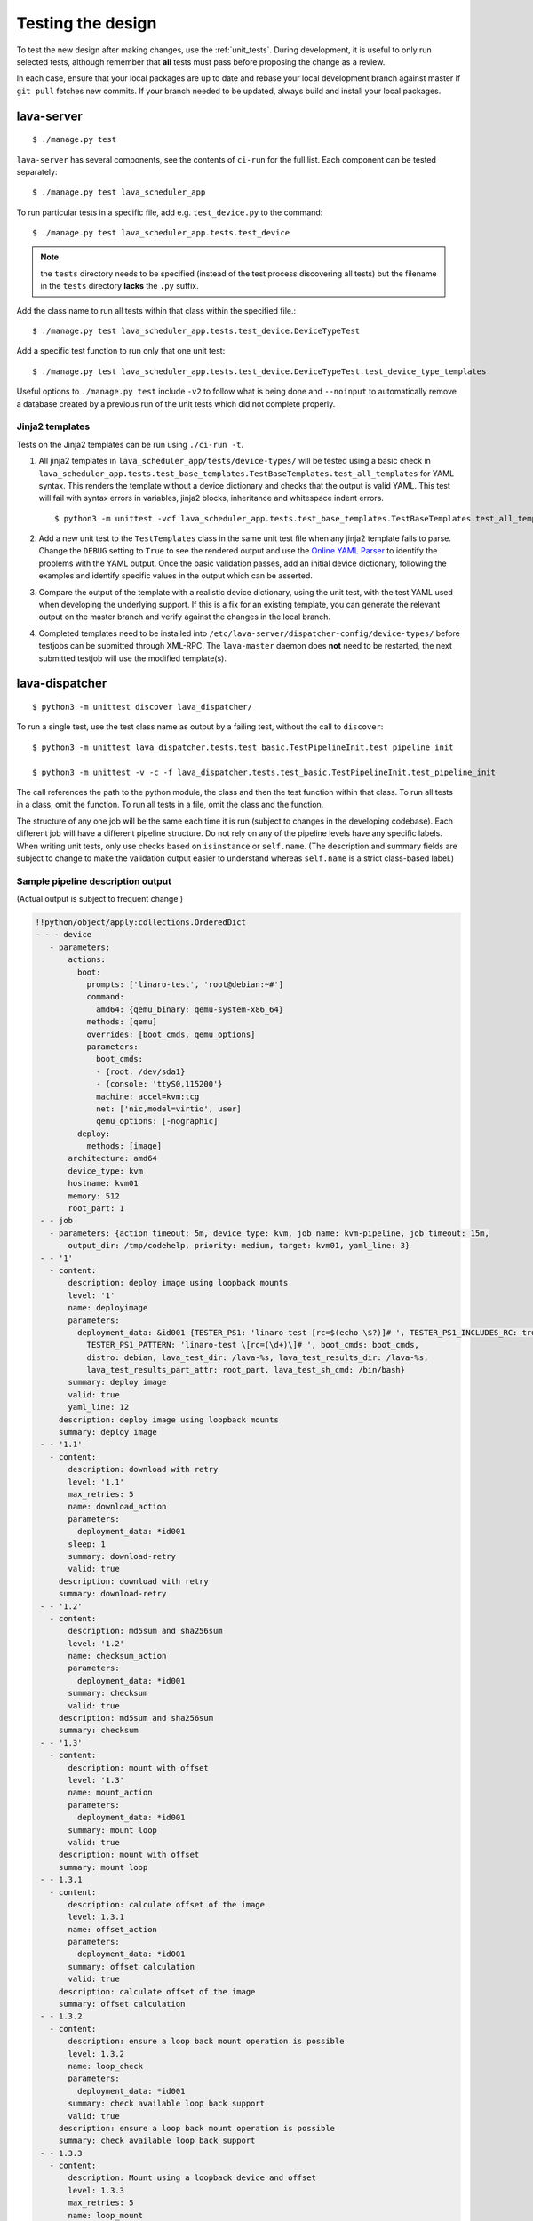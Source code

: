 .. index:: developer testing, running unit tests

.. _testing_pipeline_code:

Testing the design
##################

To test the new design after making changes, use the :ref:`unit_tests`. During
development, it is useful to only run selected tests, although remember that
**all** tests must pass before proposing the change as a review.

In each case, ensure that your local packages are up to date and rebase your
local development branch against master if ``git pull`` fetches new commits. If
your branch needed to be updated, always build and install your local packages.

.. seealso:: :ref:`developer_build_version`

lava-server
***********

::

 $ ./manage.py test

``lava-server`` has several components, see the contents of ``ci-run`` for the
full list. Each component can be tested separately::

 $ ./manage.py test lava_scheduler_app

To run particular tests in a specific file, add e.g. ``test_device.py`` to the
command::

 $ ./manage.py test lava_scheduler_app.tests.test_device

.. note:: the ``tests`` directory needs to be specified (instead of the test
   process discovering all tests) but the filename in the ``tests`` directory
   **lacks** the ``.py`` suffix.

Add the class name to run all tests within that class within the specified
file.::

 $ ./manage.py test lava_scheduler_app.tests.test_device.DeviceTypeTest

Add a specific test function to run only that one unit test::

 $ ./manage.py test lava_scheduler_app.tests.test_device.DeviceTypeTest.test_device_type_templates

Useful options to ``./manage.py test`` include ``-v2`` to follow what is
being done and ``--noinput`` to automatically remove a database created by a previous
run of the unit tests which did not complete properly.

Jinja2 templates
================

Tests on the Jinja2 templates can be run using ``./ci-run -t``.

#. All jinja2 templates in ``lava_scheduler_app/tests/device-types/`` will be
   tested using a basic check in
   ``lava_scheduler_app.tests.test_base_templates.TestBaseTemplates.test_all_templates``
   for YAML syntax. This renders the template without a device dictionary and
   checks that the output is valid YAML. This test will fail with syntax errors
   in variables, jinja2 blocks, inheritance and whitespace indent errors.

   ::

   $ python3 -m unittest -vcf lava_scheduler_app.tests.test_base_templates.TestBaseTemplates.test_all_templates

#. Add a new unit test to the ``TestTemplates`` class in the same unit test
   file when any jinja2 template fails to parse. Change the ``DEBUG`` setting
   to ``True`` to see the rendered output and use the `Online YAML Parser
   <http://yaml-online-parser.appspot.com/?yaml=&type=json>`_ to identify the
   problems with the YAML output. Once the basic validation passes, add an
   initial device dictionary, following the examples and identify specific
   values in the output which can be asserted.

   .. seealso:: :ref:`YAML syntax errors <writing_new_job_yaml>`

#. Compare the output of the template with a realistic device dictionary, using
   the unit test, with the test YAML used when developing the underlying
   support. If this is a fix for an existing template, you can generate the
   relevant output on the master branch and verify against the changes in the
   local branch.

#. Completed templates need to be installed into
   ``/etc/lava-server/dispatcher-config/device-types/`` before testjobs can be
   submitted through XML-RPC. The ``lava-master`` daemon does **not** need to
   be restarted, the next submitted testjob will use the modified template(s).

.. seealso:: :ref:`adding_known_device`.

lava-dispatcher
***************

::

 $ python3 -m unittest discover lava_dispatcher/

To run a single test, use the test class name as output by a failing test,
without the call to ``discover``::

 $ python3 -m unittest lava_dispatcher.tests.test_basic.TestPipelineInit.test_pipeline_init

 $ python3 -m unittest -v -c -f lava_dispatcher.tests.test_basic.TestPipelineInit.test_pipeline_init

The call references the path to the python module, the class and then the test
function within that class. To run all tests in a class, omit the function. To
run all tests in a file, omit the class and the function.

.. seealso:: :ref:`unit_tests` for information on running the full set of
   unit tests on ``lava-server`` and ``lava-dispatcher``.

The structure of any one job will be the same each time it is run (subject to
changes in the developing codebase). Each different job will have a different
pipeline structure. Do not rely on any of the pipeline levels have any specific
labels. When writing unit tests, only use checks based on ``isinstance`` or
``self.name``. (The description and summary fields are subject to change to
make the validation output easier to understand whereas ``self.name`` is a
strict class-based label.)

Sample pipeline description output
==================================

(Actual output is subject to frequent change.)

.. code-block:: yaml

 !!python/object/apply:collections.OrderedDict
 - - - device
    - parameters:
        actions:
          boot:
            prompts: ['linaro-test', 'root@debian:~#']
            command:
              amd64: {qemu_binary: qemu-system-x86_64}
            methods: [qemu]
            overrides: [boot_cmds, qemu_options]
            parameters:
              boot_cmds:
              - {root: /dev/sda1}
              - {console: 'ttyS0,115200'}
              machine: accel=kvm:tcg
              net: ['nic,model=virtio', user]
              qemu_options: [-nographic]
          deploy:
            methods: [image]
        architecture: amd64
        device_type: kvm
        hostname: kvm01
        memory: 512
        root_part: 1
  - - job
    - parameters: {action_timeout: 5m, device_type: kvm, job_name: kvm-pipeline, job_timeout: 15m,
        output_dir: /tmp/codehelp, priority: medium, target: kvm01, yaml_line: 3}
  - - '1'
    - content:
        description: deploy image using loopback mounts
        level: '1'
        name: deployimage
        parameters:
          deployment_data: &id001 {TESTER_PS1: 'linaro-test [rc=$(echo \$?)]# ', TESTER_PS1_INCLUDES_RC: true,
            TESTER_PS1_PATTERN: 'linaro-test \[rc=(\d+)\]# ', boot_cmds: boot_cmds,
            distro: debian, lava_test_dir: /lava-%s, lava_test_results_dir: /lava-%s,
            lava_test_results_part_attr: root_part, lava_test_sh_cmd: /bin/bash}
        summary: deploy image
        valid: true
        yaml_line: 12
      description: deploy image using loopback mounts
      summary: deploy image
  - - '1.1'
    - content:
        description: download with retry
        level: '1.1'
        max_retries: 5
        name: download_action
        parameters:
          deployment_data: *id001
        sleep: 1
        summary: download-retry
        valid: true
      description: download with retry
      summary: download-retry
  - - '1.2'
    - content:
        description: md5sum and sha256sum
        level: '1.2'
        name: checksum_action
        parameters:
          deployment_data: *id001
        summary: checksum
        valid: true
      description: md5sum and sha256sum
      summary: checksum
  - - '1.3'
    - content:
        description: mount with offset
        level: '1.3'
        name: mount_action
        parameters:
          deployment_data: *id001
        summary: mount loop
        valid: true
      description: mount with offset
      summary: mount loop
  - - 1.3.1
    - content:
        description: calculate offset of the image
        level: 1.3.1
        name: offset_action
        parameters:
          deployment_data: *id001
        summary: offset calculation
        valid: true
      description: calculate offset of the image
      summary: offset calculation
  - - 1.3.2
    - content:
        description: ensure a loop back mount operation is possible
        level: 1.3.2
        name: loop_check
        parameters:
          deployment_data: *id001
        summary: check available loop back support
        valid: true
      description: ensure a loop back mount operation is possible
      summary: check available loop back support
  - - 1.3.3
    - content:
        description: Mount using a loopback device and offset
        level: 1.3.3
        max_retries: 5
        name: loop_mount
        parameters:
          deployment_data: *id001
        retries: 10
        sleep: 10
        summary: loopback mount
        valid: true
      description: Mount using a loopback device and offset
      summary: loopback mount
  - - '1.4'
    - content:
        description: customize image during deployment
        level: '1.4'
        name: customize
        parameters:
          deployment_data: *id001
        summary: customize image
        valid: true
      description: customize image during deployment
      summary: customize image
  - - '1.5'
    - content:
        description: load test definitions into image
        level: '1.5'
        name: test-definition
        parameters:
          deployment_data: *id001
        summary: loading test definitions
        valid: true
      description: load test definitions into image
      summary: loading test definitions
  - - 1.5.1
    - content:
        description: apply git repository of tests to the test image
        level: 1.5.1
        max_retries: 5
        name: git-repo-action
        parameters:
          deployment_data: *id001
        sleep: 1
        summary: clone git test repo
        uuid: b32dd5ff-fb80-44df-90fb-5fbd5ab35fe5
        valid: true
        vcs_binary: /usr/bin/git
      description: apply git repository of tests to the test image
      summary: clone git test repo
  - - 1.5.2
    - content:
        description: apply git repository of tests to the test image
        level: 1.5.2
        max_retries: 5
        name: git-repo-action
        parameters:
          deployment_data: *id001
        sleep: 1
        summary: clone git test repo
        uuid: 200e83ef-bb74-429e-89c1-05a64a609213
        valid: true
        vcs_binary: /usr/bin/git
      description: apply git repository of tests to the test image
      summary: clone git test repo
  - - 1.5.3
    - content:
        description: overlay test support files onto image
        level: 1.5.3
        name: test-overlay
        parameters:
          deployment_data: *id001
        summary: applying LAVA test overlay
        valid: true
      description: overlay test support files onto image
      summary: applying LAVA test overlay
  - - '1.6'
    - content:
        description: add lava scripts during deployment for test shell use
        lava_test_dir: /usr/lib/python3/dist-packages/lava_dispatcher/lava_test_shell
        level: '1.6'
        name: lava-overlay
        parameters:
          deployment_data: *id001
        runner_dirs: [bin, tests, results]
        summary: overlay the lava support scripts
        valid: true
        xmod: 493
      description: add lava scripts during deployment for test shell use
      summary: overlay the lava support scripts
  - - '1.7'
    - content:
        description: unmount the test image at end of deployment
        level: '1.7'
        max_retries: 5
        name: umount
        parameters:
          deployment_data: *id001
        sleep: 1
        summary: unmount image
        valid: true
      description: unmount the test image at end of deployment
      summary: unmount image
  - - '2'
    - content:
        description: boot image using QEMU command line
        level: '2'
        name: boot_qemu_image
        parameters:
          parameters: {failure_retry: 2, media: tmpfs, method: kvm, yaml_line: 22}
        summary: boot QEMU image
        timeout: {duration: 30, name: boot_qemu_image}
        valid: true
        yaml_line: 22
      description: boot image using QEMU command line
      summary: boot QEMU image
  - - '2.1'
    - content:
        description: Wait for a shell
        level: '2.1'
        name: expect-shell-connection
        parameters:
          parameters: {failure_retry: 2, media: tmpfs, method: kvm, yaml_line: 22}
        summary: Expect a shell prompt
        valid: true
      description: Wait for a shell
      summary: Expect a shell prompt
  - - '3'
    - content:
        level: '3'
        name: test
        parameters:
          parameters:
            definitions:
            - {from: git, name: smoke-tests, path: lava-test-shell/smoke-tests-basic.yaml,
              repository: 'git://git.linaro.org/lava-team/lava-functional-tests.git', yaml_line: 31}
            - {from: git, name: singlenode-basic, path: singlenode01.yaml, repository: 'git://git.linaro.org/people/neilwilliams/multinode-yaml.git',
              yaml_line: 39}
            failure_retry: 3
            name: kvm-basic-singlenode
            yaml_line: 27
        summary: test
        valid: true
      description: null
      summary: test
  - - '4'
    - content:
        level: '4'
        description: finish the process and cleanup
        name: finalize
        parameters:
          parameters: {}
        summary: finalize the job
        valid: true
      description: finish the process and cleanup
      summary: finalize the job

Compatibility with the old dispatcher LavaTestShell
***************************************************

The hacks and workarounds in the old LavaTestShell classes may need to be
marked and retained until such time as either the new model replaces the old or
the bug can be fixed in both models. Whereas the submission schema, log file
structure and result bundle schema have thrown away any backwards
compatibility, LavaTestShell will need to at least attempt to retain
compatibility while improving the overall design and integrating the test shell
operations into the new classes.

Current possible issues include:

* ``testdef.yaml`` is hardcoded into ``lava-test-runner`` when this could be a
  parameter fed into the overlay from the VCS handlers.

* Dependent test definitions had special handling because certain YAML files
  had to be retained when the overlay was taken from the dispatcher and
  installed onto the device. This approach leads to long delays and the need to
  use wget on the device to apply the test definition overlay as a separate
  operation during LavaTestShell. The new classes should be capable of creating
  a complete overlay prior to the device being booted which allows for the
  entire VCS repo to be retained. This may change behavior.

* If dependent test definitions use custom signal handlers, this may not work
  - it would depend on how the job parameters are handled by the new classes.

.. _retry_diagnostic:

Logical actions
***************

RetryAction subclassing
=======================

For a RetryAction to validate, the RetryAction subclass must be a wrapper class
around a new internal_pipeline to allow the RetryAction.run() function to
handle all of the retry functionality in one place.

An Action which needs to support ``failure_retry`` or which wants to use
RetryAction support internally, needs a new class added which derives from
RetryAction, sets a useful name, summary and description and defines a
populate() function which creates the internal_pipeline. The Action with the
customized run() function then gets added to the internal_pipeline of the
RetryAction subclass - without changing the inheritance of the original Action.

.. _diagnostic_actions:

Diagnostic subclasses
=====================

To add Diagnostics, add subclasses of DiagnosticAction to the list of supported
Diagnostic classes in the Job class. Each subclass must define a trigger
classmethod which is unique across all Diagnostic subclasses. (The trigger
string is used as an index in a generator hash of classes.) Trigger strings are
only used inside the Diagnostic class. If an Action catches a JobError or
InfrastructureError exception and wants to allow a specific Diagnostic class to
run, import the relevant Diagnostic subclass and add the trigger to the current
job inside the exception handling of the Action:

.. code-block:: python

 try:
   self._run_command(cmd_list)
 except JobError as exc:
   self.job.triggers.append(DiagnoseNetwork.trigger())
   raise JobError(exc)
 return connection

Actions should only append triggers which are relevant to the JobError or
InfrastructureError exception about to be raised inside an Action.run()
function. Multiple triggers can be appended to a single exception. The
exception itself is still raised (so that a RetryAction container will still
operate).

.. hint:: A DownloadAction which fails to download a file could
          append a DiagnosticAction class which runs ``ifconfig`` or
          ``route`` just before raising a JobError containing the
          404 message.

If the error to be diagnosed does not raise an exception, append the trigger in
a conditional block and emit a JobError or InfrastructureError exception with a
useful message.

Do not clear failed results of previous attempts when running a Diagnostic
class - the fact that a Diagnostic was required is an indication that the job
had some kind of problem.

Avoid overloading common Action classes with Diagnostics, add a new Action
subclass and change specific Strategy classes (Deployment, Boot, Test) to use
the new Action.

Avoid chaining Diagnostic classes - if a Diagnostic requires a command to
exist, it must check that the command does exist. Raise a RuntimeError if a
Strategy class leads to a Diagnostic failing to execute.

It is an error to add a Diagnostic class to any Pipeline. Pipeline Actions
should be restricted to classes which have an effect on the Test itself, not
simply reporting information.

.. _adjuvants:

Adjuvants - skipping actions and using helper actions
=====================================================

Sometimes, a particular test image will support the expected command but a
subsequent image would need an alternative. Generally, the expectation is that
the initial command should work, therefore the fallback or helper action should
not be needed. The refactoring offers support for this situation using
Adjuvants.

An Adjuvant is a helper action which exists in the normal pipeline but which is
normally skipped, unless the preceding Action sets a key in the PipelineContext
that the adjuvant is required. A successful operation of the adjuvant clears
the key in the context.

One example is the ``reboot`` command. Normal user expectation is that a
``reboot`` command as root will successfully reboot the device but LAVA needs
to be sure that a reboot actually does occur, so usually uses a hard reset PDU
command after a timeout. The refactoring allows LAVA to distinguish between a
job where the soft reboot worked and a job where the PDU command became
necessary, without causing the test itself to fail simply because the job
didn't use a hard reset.

If the ResetDevice Action determines that a reboot happened (by matching a
pexpect on the bootloader initialization), then nothing happens and the
Adjuvant action (in this case, HardResetDevice) is marked in the results as
skipped. If the soft reboot fails, the ResetDevice Action marks this result as
failed but also sets a key in the PipelineContext so that the HardResetDevice
action then executes.

Unlike Diagnostics, Adjuvants are an integral part of the pipeline and show up
in the verification output and the results, whether executed or not. An
Adjuvant is not a simple retry, it is a different action, typically a more
aggressive or forced action. In an ideal world, the adjuvant would never be
required.

A similar situation exists with firmware upgrades. In this case, the adjuvant
is skipped if the firmware does not need upgrading. The preceding Action would
not be set as a failure in this situation but LAVA would still be able to
identify which jobs updated the firmware and which did not.

.. _connections_and_signals:

Connections, Actions and the SignalDirector
*******************************************

Most deployment Action classes run without needing a Connection. Once a
Connection is established, the Action may need to run commands over that
Connection. At this point, the Action delegates the maintenance of the run
function to the Connection pexpect. i.e. the Action.run() is blocked, waiting
for Connection.run_command() (or similar) to return and the Connection needs to
handle timeouts, signals and other interaction over the connection. This role
is taken on by the internal SignalDirector within each Connection. Unlike the
old model, Connections have their own directors which takes the multinode and
LMP workload out of the singlenode operations.

.. index:: power commands

.. _power_commands:

Power Commands
==============

Some devices need a sequence of commands to change power state, some may
require a ``sleep`` or similar delay. The power commands available in the
:term:`device dictionary` support two uses:

Simple string
-------------

This is the simplest form and is recommended for the majority of devices.

.. code-block:: jinja

 {% set hard_reset_command = '/usr/bin/pduclient --daemon tweetypie --hostname pdu --command reboot --port 08' %}

Simple list
-----------

It can be useful to have a short list of simple commands, e.g. during device
integration. In the final file used in the device dictionary, the entire list
must be on a single line.

.. code-block:: jinja

 {% set hard_reset_command = ['/usr/local/lab-scripts/snmp_pdu_control --hostname pdu14 --command reboot --port 5 --delay 20', '/usr/local/lab-scripts/eth008_control -a 10.0.9.2 -r 3 -s onoff'] %}

.. note:: Extending the list support to more than a simple list of sequential
   commands is **not supported** and there is also **no support** for shell
   operators like ``&&`` or ``||``. Any device which needs something more
   complex **must** have custom scripts made available on the worker which
   can do all the conditionals and logic. A script will also make the device
   dictionary more readable.

Using connections
=================

Construct your pipeline to use Actions in the order:

* Prepare any overlays or commands or context data required later
* Start a new connection
* Issue the command which changes device state
* Wait for the specified prompt on the new connection
* Issue the commands desired over the new connection

.. note:: There may be several Retry actions necessary within these
          steps.

So, for a U-Boot operation, this results in a pipeline like:

* UBootCommandOverlay - substitutes dynamic and device-specific data into the
  U-Boot command list specified in the device configuration.

* ConnectDevice - establishes a serial connection to the device, as specified
  by the device configuration

* UBootRetry - wraps the subsequent actions in a retry

* UBootInterrupt - sets the ``Hit any key`` prompt in a new connection

* ResetDevice - sends the reboot command to the device

* ExpectShellSession - waits for the specified prompt to match

* UBootCommandsAction - issues the commands to U-Boot

.. _starting_connections:

Starting a connection
---------------------

Typically, a Connection is started by an Action within the Pipeline. The call
to start a Connection must not return until all operations on that Connection
are complete or the Pipeline determines that the Connection needs to be
terminated.

Using debug logs
****************

The refactored dispatcher has a different approach to logging:

#. **all** logs are structured using YAML
#. Actions log to discrete log files
#. Results are logged for each action separately
#. Log messages use appropriate YAML syntax.
#. Messages received from the device are prefixed with ``target``.
#. YAML wrapping handled by the dedicated logger. Always use
   ``self.logger.<LEVEL>`` in an action.

Examples
========

Actual representation of the logs in the UI will change - these examples are
the raw content of the output YAML.

.. code-block:: yaml

 - {debug: 'start: 1.4.2.3.7 test-install-overlay (max 300s)', ts: '2015-09-07T09:40:46.720450'}
 - {debug: 'test-install-overlay duration: 0.02', ts: '2015-09-07T09:40:46.746036'}
 - results:
     test-install-overlay: !!python/object/apply:collections.OrderedDict
     - - [success, a9b2300d-0864-4f9c-ba78-c2594b567fc5]
       - [skipped, a9b2300d-0864-4f9c-ba78-c2594b567fc5]
       - [duration, 0.024679899215698242]
       - [timeout, 300.0]
       - [level, 1.4.2.3.7]

.. code-block:: yaml

 - {debug: 'Received signal: <STARTTC> linux-linaro-ubuntu-pwd'}
 - {target: ''}
 - {target: ''}
 - {target: ''}
 - {target: ''}
 - {debug: 'test shell timeout: 300 seconds'}
 - {target: ''}
 - {target: /lava-None/tests/0_smoke-tests}
 - {target: <LAVA_SIGNAL_ENDTC linux-linaro-ubuntu-pwd>}
 - {target: <LAVA_SIGNAL_TESTCASE TEST_CASE_ID=linux-linaro-ubuntu-pwd RESULT=pass>}
 - {target: <LAVA_SIGNAL_STARTTC linux-linaro-ubuntu-uname>}
 - {target: ''}
 - {debug: 'Received signal: <ENDTC> linux-linaro-ubuntu-pwd'}
 - {target: ''}
 - {target: ''}
 - {target: ''}
 - {target: ''}
 - {debug: 'test shell timeout: 300 seconds'}
 - {debug: 'Received signal: <TESTCASE> TEST_CASE_ID=linux-linaro-ubuntu-pwd RESULT=pass'}
 - {debug: 'res: {''test_case_id'': ''linux-linaro-ubuntu-pwd'', ''result'': ''pass''}
     data: {''test_case_id'': ''linux-linaro-ubuntu-pwd'', ''result'': ''pass''}'}
 - results: {linux-linaro-ubuntu-pwd: pass, testsuite: smoke-tests-basic}

.. code-block:: yaml

 - {info: 'ok: lava_test_shell seems to have completed'}
 - debug: {curl-http: pass, direct-install: pass, direct-update: pass, linux-linaro-ubuntu-ifconfig: pass,
     linux-linaro-ubuntu-ifconfig-dump: pass, linux-linaro-ubuntu-lsb_release: fail,
     linux-linaro-ubuntu-lscpu: pass, linux-linaro-ubuntu-netstat: pass, linux-linaro-ubuntu-pwd: pass,
     linux-linaro-ubuntu-route-dump-a: pass, linux-linaro-ubuntu-route-dump-b: pass,
     linux-linaro-ubuntu-route-ifconfig-up: pass, linux-linaro-ubuntu-route-ifconfig-up-lo: pass,
     linux-linaro-ubuntu-uname: pass, linux-linaro-ubuntu-vmstat: pass, ping-test: pass,
     remove-tgz: pass, tar-tgz: pass}
 - {debug: 'lava-test-shell duration: 26.88', ts: '2015-09-07T09:43:14.065956'}

.. index:: developer debugging slaves

.. _debugging_slaves:

Debugging on the slave dispatcher
*********************************

Pipeline jobs are sent to the slave dispatcher over ZMQ as fully formatted YAML
files but are then deleted when the test job ends.

Equivalent files can be prepared using the ``lava-server manage
device-dictionary`` ``review`` option to output the device configuration YAML.
To re-run the job on the slave, pass this configuration as the ``--target``
option to ``lava-dispatch`` and specify a temporary ``--output-dir`` and the
test job definition.

.. note:: MultiNode test jobs produce a specific test job for each node in the
   group. The original MultiNode definition **cannot** be executed by
   ``lava-dispatch`` on the command line and the job definition for a single
   node within a MultiNode group will also need editing before it can be run
   without reference to the other nodes.

.. index:: developer: adding new classes

.. _adding_new_classes:

Adding new classes
******************

See also :ref:`mapping_yaml_to_code`:

The expectation is that new tasks for the dispatcher will be created by adding
more specialist Actions and organizing the existing Action classes into a new
pipeline for the new task.

Adding new behavior is a two step process:

- always add a new Action, usually with an internal pipeline, to implement the
  new behavior

- add a new Strategy class which creates a suitable pipeline to use that
  Action.

A Strategy class may use conditionals to select between a number of top level
Strategy Action classes, for example ``DeployImageAction`` is a top level
Strategy Action class for the DeployImage strategy. If used, this conditional
**must only operate on job parameters and the device** as the selection
function is a ``classmethod``.

A test Job will consist of multiple strategies, one for each of the listed
*actions* in the YAML file. Typically, this may include a Deployment strategy,
a Boot strategy and a Test strategy. Jobs can have multiple deployment, boot,
or test actions. Strategies add top level Actions to the main pipeline in the
order specified by the parser. For the parser to select the new strategy, the
``strategies.py`` module for the relevant type of action needs to import the
new subclass. There should be no need to modify the parser itself.

A single top level Strategy Action implements a single strategy for the outer
Pipeline. The use of :ref:`retry_diagnostic` can provide sufficient complexity
without adding conditionals to a single top level Strategy Action class. Image
deployment actions will typically include a conditional to check if a Test
action is required later so that the test definitions can be added to the
overlay during deployment.

Re-use existing Action classes wherever these can be used without changes.

If two or more Action classes have very similar behavior, re-factor to make a
new base class for the common behavior and retain the specialized classes.

Strategy selection via select() must only ever rely on the device and the job
parameters. Add new parameters to the job to distinguish strategies, e.g. the
boot method or deployment method.

#. A Strategy class is simply a way to select which top level Action class is
   instantiated.

#. A top level Action class creates an internal pipeline in ``populate()``

   * Actions are added to the internal pipeline to do the rest of the work

#. a top level Action will generally have a basic ``run()`` function which
   calls ``run_actions`` on the internal pipeline.

#. Ensure that the ``accepts`` routine can uniquely identify this strategy
without interfering with other strategies. (:ref:`new_classes_unit_test`)

#. Respect the existing classes - reuse wherever possible and keep all classes
   as pure as possible. There should be one class for each type of operation
   and no more, so to download a file onto the dispatcher use the
   DownloaderAction whether that is an image or a dtb. If the existing class
   does not do everything required, inherit from it and add functionality.

#. Respect the directory structure - a strategies module should not need to
   import anything from outside that directory. Keep modules together with
   modules used in the same submission YAML stanza.

#. Expose all configuration in the YAML, not python. There are FIXMEs in the
   code to remedy situations where this is not yet happening but avoid adding
   code which makes this problem worse. Extend the device or submission YAML
   structure if new values are needed.

#. Take care with YAML structure. Always check your YAML changes in the online
   YAML parser as this often shows where a simple hyphen can dramatically
   change the complexity of the data.

#. Cherry-pick existing classes alongside new classes to create new pipelines
   and keep all Action classes to a single operation.

#. Code defensively:

   #. check that parameters exist in validation steps.
   #. call super() on the base class validate() in each Action.validate()
   #. handle missing data in the dynamic context
   #. use cleanup() and keep actions idempotent.

.. _new_classes_unit_test:

Always add unit tests for new classes
=====================================

Wherever a new class is added, that new class can be tested - if only to be
sure that it is correctly initialized and added to the pipeline at the correct
level. Always create a new file in the tests directory for new functionality.
All unit tests need to be in a file with the ``test_`` prefix and add a new
YAML file to the sample_jobs so that the strategies to select the new code can
be tested. See :ref:`yaml_job`.

Often the simplest way to understand the available parameters and how new
statements in the device configuration or job submission show up inside the
classes is to use a unit test. To run a single unit-test, for example
test_function in a class called TestExtra in a file called test_extra.py, use::

 $ python3 -m unittest -v -c -f lava_dispatcher.tests.test_extra.TestExtra.test_function

Example python code:

.. code-block:: python

 import os
 import unittest

 class TestExtra(unittest.TestCase):  # pylint: disable=too-many-public-methods

    def test_function(self):
        print "Hello world"

Group similar operations
========================

When using a connection to a device, group calls over that connection to calls
which are expected to return within a consistent timeout for that class. If the
final command from the class starts a longer running process, e.g. boot, set
the connection prompt to look for a message which will be seen on that
connection within a similar timeframe to all the other calls made by that
class. This allows test writers to correctly choose the timeout to extend.

Add documentation
=================

Add to the documentation when adding new classes which implement new dispatcher
actions, parameters or behavior.

Online YAML checker
===================

http://yaml-online-parser.appspot.com/

Use syntax checkers during the refactoring
==========================================

::

 $ sudo apt install pylint
 $ pylint -d line-too-long -d missing-docstring lava_dispatcher/

Use class analysis tools
========================

::

 $ sudo apt install graphviz
 $ pyreverse lava_dispatcher/
 $ dot -Tpng classes_No_Name.dot > classes.png

(Actual images can be very large.)

Use memory analysis tools
=========================

* http://jam-bazaar.blogspot.co.uk/2009/11/memory-debugging-with-meliae.html
* http://jam-bazaar.blogspot.co.uk/2010/08/step-by-step-meliae.html

::

 $ sudo apt install python-meliae

Add this python snippet to a unit test or part of the code of interest:

.. code-block:: python

 from meliae import scanner
 scanner.dump_all_objects('filename.json')

Once the test has run, the specified filename will exist. To analyze
the results, start up a python interactive shell in the same directory::

 $ python

.. code-block:: python

 >>> from meliae import loader
 >>> om = loader.load('filename.json')
 loaded line 64869, 64870 objs,   8.7 /   8.7 MiB read in 0.9s
 checked    64869 /    64870 collapsed     5136
 set parents    59733 /    59734
 collapsed in 0.4s
 >>> s = om.summarize(); s

.. note:: The python interpreter, the ``setup.py`` configuration and other
   tools may allocate memory as part of the test, so the figures in the output
   may be larger than it would seem for a small test. A basic test may give a
   summary of 12Mb, total size. Figures above 100Mb should prompt a check on
   what is using the extra memory.

Pre-boot deployment manipulation
********************************

.. note:: These provisions are under development and are likely to change
   substantially. e.g. it may be possible to do a lot of these tasks using
   secondary media and secondary connections.

There are several situations where an environment needs to be setup in a
contained and tested manner and then used for one or multiple LAVA test
operations.

One solution is to use MultiNode and this works well when the device under test
supports a secondary connection, e.g. ethernet.

MultiNode has requirements on a POSIX-type command line shell to be able to
pass messages, e.g. busybox.

QEMU tests involve downloading a pre-built chroot based on a stable
distribution release of a foreign architecture and running tests inside that
chroot.

Android tests may involve setting up a VM or a configured chroot to expose USB
devices while retaining the ability to use different versions of tools for
different tests.
